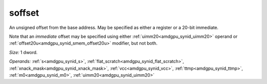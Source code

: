 ..
    **************************************************
    *                                                *
    *   Automatically generated file, do not edit!   *
    *                                                *
    **************************************************

.. _amdgpu_synid_gfx940_soffset_02ec85:

soffset
=======

An unsigned offset from the base address. May be specified as either a register or a 20-bit immediate.

Note that an *immediate* offset may be specified using either :ref:`uimm20<amdgpu_synid_uimm20>` operand or :ref:`offset20u<amdgpu_synid_smem_offset20u>` modifier, but not both.

*Size:* 1 dword.

*Operands:* :ref:`s<amdgpu_synid_s>`, :ref:`flat_scratch<amdgpu_synid_flat_scratch>`, :ref:`xnack_mask<amdgpu_synid_xnack_mask>`, :ref:`vcc<amdgpu_synid_vcc>`, :ref:`ttmp<amdgpu_synid_ttmp>`, :ref:`m0<amdgpu_synid_m0>`, :ref:`uimm20<amdgpu_synid_uimm20>`
